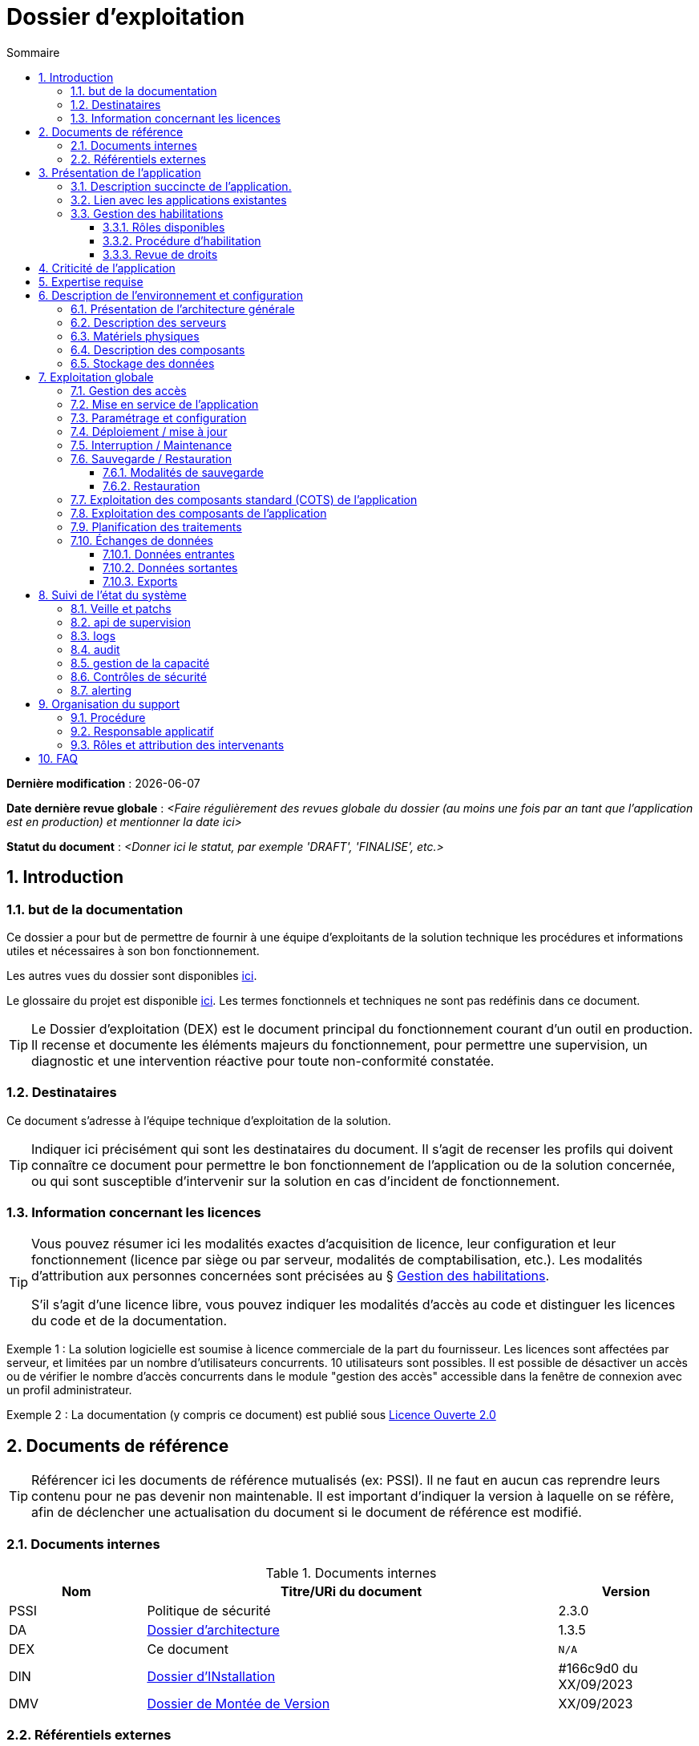 ////
exploitation.adoc

SPDX-FileCopyrightText: 2023 Vincent Corrèze

SPDX-License-Identifier: CC-BY-SA-4.0
////

# Dossier d'exploitation
:sectnumlevels: 4
:toclevels: 4
:sectnums: 4
:toc: left
:icons: font
:toc-title: Sommaire

*Dernière modification* : {docdate}

*Date dernière revue globale* : _<Faire régulièrement des revues globale du dossier (au moins une fois par an tant que l'application est en production) et mentionner la date ici>_

*Statut du document* : _<Donner ici le statut, par exemple 'DRAFT', 'FINALISE', etc.>_

## Introduction

### but de la documentation

Ce dossier a pour but de permettre de fournir à une équipe d'exploitants de la solution technique les procédures et informations utiles et nécessaires à son bon fonctionnement.

Les autres vues du dossier sont disponibles link:../README.adoc[ici].

Le glossaire du projet est disponible link:../glossaire.adoc[ici]. Les termes fonctionnels et techniques ne sont pas redéfinis dans ce document.

[TIP]
====
Le Dossier d'exploitation (DEX) est le document principal du fonctionnement courant d'un outil en production. Il recense et documente les éléments majeurs du fonctionnement, pour permettre une supervision, un diagnostic et une intervention réactive pour toute non-conformité constatée.
====

### Destinataires

Ce document s'adresse à l'équipe technique d'exploitation de la solution.

[TIP]
====
Indiquer ici précisément qui sont les destinataires du document. Il s'agit de recenser les profils qui doivent connaître ce document pour permettre le bon fonctionnement de l'application ou de la solution concernée, ou qui sont susceptible d'intervenir sur la solution en cas d'incident de fonctionnement.
====

### Information concernant les licences

[TIP]
====
Vous pouvez résumer ici les modalités exactes d'acquisition de licence, leur configuration et leur fonctionnement (licence par siège ou par serveur, modalités de comptabilisation, etc.). Les modalités d'attribution aux personnes concernées sont précisées au § <<Gestion des habilitations>>.

S'il s'agit d'une licence libre, vous pouvez indiquer les modalités d'accès au code et distinguer les licences du code et de la documentation.
====

====
Exemple 1 : La solution logicielle est soumise à licence commerciale de la part du fournisseur. Les licences sont affectées par serveur, et limitées par un nombre d'utilisateurs concurrents. 10 utilisateurs sont possibles. Il est possible de désactiver un accès ou de vérifier le nombre d'accès concurrents dans le module "gestion des accès" accessible dans la fenêtre de connexion avec un profil administrateur.
====
====
Exemple 2 : La documentation (y compris ce document) est publié sous link:https://www.etalab.gouv.fr/wp-content/uploads/2017/04/ETALAB-Licence-Ouverte-v2.0.pdf[Licence Ouverte 2.0]
====

## Documents de référence

TIP: Référencer ici les documents de référence mutualisés (ex: PSSI). Il ne faut en aucun cas reprendre leurs contenu pour ne pas devenir non maintenable. Il est important d'indiquer la version à laquelle on se réfère, afin de déclencher une actualisation du document si le document de référence est modifié.

### Documents internes

.Documents internes
[cols="1,3,1"]
|===
| Nom | Titre/URi du document | Version

| PSSI | Politique de sécurité | 2.3.0

| DA | link:../DA/[Dossier d'architecture] | 1.3.5

| DEX | Ce document | `N/A`

| DIN | link:../DIN/[Dossier d'INstallation] | #166c9d0 du XX/09/2023

| DMV | link:../DMV/[Dossier de Montée de Version] |  XX/09/2023

|===

### Référentiels externes

TIP: Si l'application dispose de référentiels externes (documentation en ligne, documentations déposées sur le SI), elles peuvent être indiquées ici, en indiquant le type de documentation.

## Présentation de l'application

### Description succincte de l'application.

TIP: Ce paragraphe a vocation à donner aux personnes de l'équipe technique une compréhension globale du rôle et du fonctionnement de l'application concernée, ainsi que de sa valeur métier.

### Lien avec les applications existantes

TIP: Si l'application est intégrée dans une chaîne de traitement, il est essentiel pour les acteurs de l'exploitation de comprendre les processus métiers bloqués par son dysfonctionnement. On insère donc ici un résumé de la chaîne de traitement global.
Utiliser éventuellement des diagrammes (type Mermaid) pour clarifier le fonctionnement.

### Gestion des habilitations

On décrit ici les modalités d'autorisation d'accès à l'application. la procédure opérationnelle de création d'une compte est décrite au § <<Gestion des accès>>.

#### Rôles disponibles

TIP: Ce chapitre détaille les rôles d'accès à l'application et indique quelles sont les autorités qui valident l'habilitation de chacun des rôles et réalisent les revues de droit.

#### Procédure d'habilitation

TIP: Décrire ici le détail de la procédure d'habilitation : processus de validation de la création de compte, modalités et délais de réalisation. LOn peut utiliser par exemple un diagramme de séquence pour décrire la procédure.

#### Revue de droits

[TIP]
====
La revue de droits est l'opération consistant à vérifier la liste des accès, leur niveau d'accréditation pour s'assurer que seules les personnes habilitées ont accès à l'application. C'est un composant essentiel de la sécurité du système d'information.

On donne ici l'organisation de la revue de droits, les délais de réalisation, sa fréquence et les personnes mobilisées.
====

La date de dernière revue de droits est indiquée au § <<Contrôles de sécurité>>

## Criticité de l'application

[TIP]
====
L'étude et la qualification des déterminants de sécurité relèvent de la link:../DA/vue-architecture-securite.adoc[vue sécurité] du dossier d'architecture. Le tableau ci-dessous est une synthèse pour permettre aux exploitants une vue rapide des exigences de sécurité relative à l'application. Il a pour but de rappeler précisément le niveau de criticité de l'application à la personne qui intervient.

La notion de criticité globale est une synthèse de la criticité de l'application pour les équipes métier et le système d'information global.
====

.Tableau des déterminants de sécurité
[Cols="2,2,2,2,2"]
|===
| Composant | Valeur | Commentaire

| Criticité métier | |

| Disponibilité | |

| Intégrité | |

| Confidentialité | |

| Traçabilité | |

| Données à caractère personnel | |

|===

====
Exemple :

[Cols="2,2,2,2,2"]
|===
| Composant | Valeur | Commentaire

| Criticité métier | Critique | le bon fonctionnement de la paie est critique pour les parties prenantes de l'entreprise

| Disponibilité | 3 - Important | l'application doit être disponible sous 4H pour les équipes RH

| Intégrité | 4 - majeur | Les données doivent être conservées sans altération

| Confidentialité | 3 - Important | Les données sont à accès restreint

| Traçabilité | 3 - Important | Toute modification des données doit être tracée.

| Données à caractère personnel | DRH-1 | Les données personnelles des salariés sont présentes. Le traitement relève de la fiche DRH-1 du registre RGPD.

|===
====

## Expertise requise

[TIP]
====
Ce paragraphe sert à préciser les compétences *absolument indispensables* pour une exploitation basique de la solution.

Cela permet à une personne en charge du support de savoir si elle doit faire appel à une autre ressource (support externe, administrateur système spécialisé, etc.) ou si elle peut intervenir sur l'incident constaté.
====

Les  équipes en charge du déploiement et de l'exploitation de l'outil devront disposer des compétences suivantes :

.Compétences requises
[Cols="1,1,2,2,2,4"]
|===
|Thème | Outil | Description | Niveau Requis |Niveau de criticité | Exemple de compétence requise

| Système | | | | |

| Configuration | | | | |

| Supervision | | | | |

| Base de données | | | | |

| Applicatif | | | | |

| Stockage | | | | |

|===

L'indication fournie ici reste générale, et n'a pas vocation à faire une classification détaillée des compétences requises.

====
Exemple
[Cols="1,1,2,2,2,4"]
|===
|Thème | Outil | Description | Niveau Requis |Niveau de criticité | Exemple de compétence requise

| Système | Windows | OS | 2 - aisance | 3 - majeur | être à l'aise avec le fonctionnement d'un serveur windows

| Stockage | Disque | lecteur windows | 2/4 - aisance | 1/4 - Mineur  | Savoir archiver la base sur un lecteur

|===

====

## Description de l'environnement et configuration
[TIP]
====
Nous détaillons ici l'environnement exact de production, avec toutes ses composantes physiques, d'outils socles (CORS), de composants.

La description doit être orientée pour une description du fonctionnement courant de l'application.
====

### Présentation de l'architecture générale
TIP: on décrira ici l'architecture générale de l'application, sans rentrer dans les détails de chaque composant. l'enjeu est de lister l'ensemble des composants *boites noires* d'exploitation, pour donner à l'exploitation une idée des modules successifs, non de décrire en détail le fonctionnement de chaque module.

====
Exemple: L'application est une application trois tiers en environnement web composée des modules suivants:

- Un serveur web : nginx
- Un moteur d'exécution : php-fpm 8.0
- Un serveur de base de données : PostgreSQL 15

L'applicatif utilise aussi des requêtes asynchrones vers l'API web de la link:https://api.gouv.fr/les-api/base-adresse-nationale[base adresse].

Le dimensionnement de l'application est construit pour que ces modules soient tous déployés sur le même serveur, une machine virtuelle.
====

### Description des serveurs
[TIP]
====
On décrira ici les serveurs utilisés par l'application, en détaillant *a minima* les serveurs de production.

Il est important de préciser s'il existe des serveurs de staging, de développement et/ou une chaine de déploiement automatique pour permettre à l'exploitant d'explorer cette piste en cas d'erreur.
====

### Matériels physiques
TIP: décrire ici les matériels physiques concernés par l'application. Il peut s'agir de serveurs mais aussi des périphériques nécessaires au fonctionnement (par exemple des badgeuses).

### Description des composants
TIP: décrire ici plus en détail les composants de l'application et leur modalités de fonctionnement.

.Composants

.Composants majeurs de l'application
[Cols="1,2,3"]
|===
| Composant | Description | type |Commentaire

| OS | | |
| Composants applicatifs | | |
| Stockage | | |

|===


====
Exemple:

[Cols="1,2,3"]
|===
| Composant | Description | type | Commentaire

| OS | Linux Debian 12 | VM |
| Bases de données (stockage) | MariaDB 10.5.21 | service systemd |
| Serveur web | nginx 1.18.0 | service systemd |
| Moteur de script | php8.0-fpm | service systemd | Attention, plusieurs version installées sur le serveur
| API externe | base adresse | API | Attention, accès https requis

|===
====

### Stockage des données

[TIP]
====
On détaillera ici précisément les modalités de stockage des données.
====

WARNING: Il est nécessaire de bien prendre en compte l'ensemble des données de l'application, y compris les données de configuration et les données techniques (logs par exemple, ou code source si disponible) pour donner une vision d'ensemble des données manipulées.

## Exploitation globale
Ce chapitre détaille les opérations courantes d'exploitation de l'application.

### Gestion des accès
[TIP]
====
La gestion des accès (habilitations) d'une application est l'opération la plus courante en terme d'exploitation. Ce paragraphe décrit les modalités de création d'un compte et d'attribution d'un rôle, au sens opérationnel (technique).

Il est important de s'assurer :

- qu'il existe plusieurs comptes administrateurs pour pouvoir débloquer un compte administrateur verrouillé à partir d'un autre compte.
- que les modalités d'attribution d'un rôle sont bien définies, et en particulier que la chaîne de responsabilité correspondante est bien décrite (Cf. supra le chapitre sur la <<Gestion des habilitations>>.).
====

### Mise en service de l'application
[TIP]
====
Ce paragraphe doit décrire les modalités d'arrêt/démarrage de l'application. En particulier, il détail l'ordre d'arrêt/démarrage des services (plan de production), et les dépendances entre ces services.
====

.Plan de production de l'application
[cols="1e,^1,^1" grid=rows]
|===
| Service | Rang de démarrage | Rang d'arrêt

| | |

|===

====
*Exemple*: le service MariaDB *doit* démarrer avant le serveur web, car la configuration de l'application est stockée en base.
====
====
*Exemple 2*:

[cols="1e,^1,^1" grid=rows]
|===
| Service | Rang de démarrage | Rang d'arrêt

| nginx | 3 | 1
| php-fpm | 2 | 2
| MariaDB | 1 | 3

|===
====

### Paramétrage et configuration
[TIP]
====
Détailler ici où trouver les informations de paramétrage de l'application. On doit indiquer à la fois où se trouve la documentation de référence du paramétrage (_ie_ le dossier de paramétrage s'il existe) et l'emplacement exact des informations de paramétrage essentielles de l'application et de ses modules.

Attention de ne pas dupliquer ici des informations standard où des règles génériques de fonctionnement déjà décrites par ailleurs.
====
====
*Exemple* : la configuration du serveur web est localisée à son emplacement standard `/etc/nginx/`.
====
====
*Exemple 2* : le dossier de configuration est localisé dans l'arborescence d'exploitation sur le serveur de fichier `FIC01` dans le répertoire `Exploitation/application01`.
====

### Déploiement / mise à jour
[TIP]
====
Ce paragraphe décrit sommairement les modalités de déploiement et de mise à jour de l'application.

Il doit pointer vers une version détaillée dans les dossiers *DIN* (Dossier d'Installation) et *DMV* (Dossier de montée de version). Si les procédures correspondante sont en lignes, les liens sont indiqués ici.
====
====
Exemple : La procédure de montée de version est précisée dans la link:https://glpi-install.readthedocs.io/fr/latest/update.html[Documentation en ligne]
====

### Interruption / Maintenance
[TIP]
====
Si l'application dispose d'une modalité de bascule en mode maintenance, elle est décrite ici.

A défaut, il faut préciser ici les modalités de mise en oeuvre d'un mode maintenance.
====
====
Exemple: Transmettre un mail à tous les utilisateurs pour les prévenir de la date et de la durée de la maintenance prévue.
====

### Sauvegarde / Restauration

#### Modalités de sauvegarde
[TIP]
====
Ce chapitre décrit en détail les éléments sauvegardés, la périodicité et les stratégies de sauvegarde ainsi que leur bilan.

Il détaille aussi bien les filesystem sauvegardés que le plan de dump de la base de donnée, et les modalités de rotation des sauvegarde.

Le choix et la définition de stratégie de link:https://fr.wikipedia.org/wiki/Sauvegarde_(informatique)[sauvegarde] sont hors du périmètre de ce document, mais il est important de respecter à minima le principe *3,2,1* (trois sauvegardes sur deux supports différents dont 1 hors site).

Il est fréquent de disposer à la fois d'un plan de sauvegarde de la donnée (p. ex dump de base), d'un plan de sauvegarde de l'application (filesystem, qui intègre les données) et d'un plan de sauvegarde de la machine. Ce principe, dit _ceinture, bretelle, parachute_ permet de s'assurer d'avoir trois modalités différentes de restauration de l'applicatif.

Afin de garantir le bon fonctionnement des sauvegardes, celles-ci doivent être *régulièrement testées* et le plan de test et ses résultats doivent être décrits ici.

La volumétrie des sauvegardes peut rapidement devenir importante. Il est important de définir une stratégie de rotation, en lien avec les aspects de sécurité ou de conformité réglementaire, permettant de limiter celle-ci. On s'intéressera par exemple à la stratégie link:https://fr.wikipedia.org/wiki/Grandfather-Father-Son_Backup[GFS] et ses variantes.

Ce paragraphe doit décrire aussi les modalités d'une sauvegarde à la demande de l'application, par exemple avant une modification importante de paramétrage ou une montée de version.

Particulièrement ici, en application du Principe link:https://fr.wikipedia.org/wiki/Ne_vous_r%C3%A9p%C3%A9tez_pas[DRY], si l'application suit un plan normalisé de sauvegarde, on ne fera ici qu'un lien vers celui-ci.
====

#### Restauration
TIP: Ce chapitre doit décrire les modalités standard de restauration (_ie_ même si vous avez plusieurs modalités de restauration, indiquer la modalité préférentielle et ses contraintes).

====
Exemple : Avant toute restauration il est nécessaire d'obtenir l'aval du responsable d'application et de coordonner avec lui l'arrêt de production correspondant.

La restauration s'effectue par relecture du dump de base avec la commande `mysql < yyyymmdd-dumpbaseappli.sql`.
====

### Exploitation des composants standard (COTS) de l'application
[TIP]
====
On détaillera ici les modalités particulière d'exploitation des composants sur étagère.

En particulier, si leur fonctionnement nécessite des commandes ou un paramétrage complexes, elles sont détaillées dans ce chapitre.
====
====
Exemple: la configuration de _nginx_ se trouve dans le répertoire standard `/etc/nginx`. Elle est conforme à l'usage défini par https://nginxconfig.io/ pour mutualiser la configuration.
====

### Exploitation des composants de l'application
TIP: si des composants particuliers de l'application nécessitent une configuration ou une gestion particulière, elle est explicitée ici.

====
Exemple: le script `cron` de gestion des notifications est paramétré via un lien symbolique dans le répertoire `/etc/cron.d/`
====

====
Exemple 2 : Le module Talend de transfert des fichiers accède au répertoire local `C:\Interface\Transferts\Emission` et au répertoire distant `$Server\d$\Transfert\Reception`
====

### Planification des traitements
[TIP]
====
Ce paragraphe doit détailler le plan chronologique des traitements effectués par l'application. Il est important pour déterminer les périodes d'intervention possible sur l'application.

Il est particulièrement sensible si des traitements manipulent ou transfèrent des données métier et ont un temps d'exécution significatif. Il doit permettre d'identifier les phases critiques de fonctionnement.

Il est nécessaire que l'ensemble des traitements, leur horaire et leur durée moyenne ainsi que les moyens de suivi soient détaillés. Il faut aller dans le détail de la planification.
====

.Planification des traitements
[cols="1e,^1,2,2,2,4a"]
|===
| Nom | Horaire | Objet | modalités | durée | contrôle

| | | | | |

|===

====
Exemple:
[cols="1e,^1,2,2,2,4a"]
|===
| Nom | Horaire | Objet | modalités | durée | contrôle

| Sauvegarde | 05:05 | Sauvegarde | mysqldump exécuté via `cron` | 1h | contrôler les processus actifs pour vérifier si le traitement est terminé.

| NormAddress | toute les heures | Normalisation des adresses | via `cron` | *45mn* | `/bin/php /opt/app/NormAddress status`

|===
====

### Échanges de données
Ce chapitre décrit les différentes interfaces de données effectuées par l'application.

[TIP]
====
Le fonctionnement et la gestion des interfaces de données peut revêtir un caractère critique dans le fonctionnement global d'un système d'information. L'exploitation doit connaître les modalités de transfert des données pour pouvoir diagnostiquer les erreurs éventuelles.
====

#### Données entrantes
====
Exemple : Les données de badgeage sont transmises à l'application par dépôt dans le répertoire `BADGEAGE$` sur le serveur.

Ce répertoire doit être accessible en lecture/écriture au compte de service `Svc.UserBadge`.
====

#### Données sortantes
====
Exemple: Les données d'éléments variable de paie sont transférées sur le serveur de paie via un module Talend qui assure la copie et l'archivage des fichiers evp émis par l'application de badgeage.

Ce script est exécuté toutes les minutes de telle sorte que les fichiers d'evp ne soient jamais écrasés par les suivants.
====

#### Exports
[TIP]
====
Les exports de données sont souvent des fonctions très utilisées, et mal définies. Les exports sont souvent utiliser pour retraiter ces données pour d'autres fonctions métier.

Ces exports contiennent souvent des données sensibles (données personnelles par exemple) et doivent donc bénéficier d'une attention particulière en terme de diffusion, de sauvegarde et de confidentialité.

Il faut décrire ici les types d'export sensibles et les modalités de sécurité qui s'y rapportent.
====

## Suivi de l'état du système
Ce chapitre décrit l'ensemble des éléments et méthodes techniques de suivi de l'état du système.

### Veille et patchs
[TIP]
====
Il faut indiquer ici les éléments de veille de sécurité sur l'outil, et les modalités de suivi des patchs et mises à jour de sécurité. On précisera en particulier la fréquence minimale de suivi des mises à jour, et les conditions au regard desquelles ces mises à jour peuvent être retardées.

Ce paragraphe doit aussi décrire les modalités de test et de validation des mises à jour (non-régression, complétude du périmètre fonctionnel).
====

====
Exemple : Les mises à jour sont suivies par un module interne de l'application qui prévient les rôles administrateur de l'existence d'une nouvelle version. Le plan de test est disponible dans le dossier DT et doit être validé sur l'environnement de pré-production avant bascule en production.
====

### api de supervision
TIP: Si l'application dispose d'une api de supervision, elles est détaillées ici.

====
Exemple : `nginx` dispose d'un module de statut qui a été activé. Il est visible à l'url `$hostname/nginx_status`.
====

### logs

[TIP]
====
Il est nécessaire de décrire de façon exhaustive les logs générés par l'application, tant au plan technique qu'applicatif. On indiquera à chaque fois la nature et l'objet des logs générés, ainsi que leur emplacement.
====

.Logs générés par l'application
[cols="1,1,2a"]
|===
| Nom | Localisation | Objet

|===
====
Exemple :
[cols="1,1,2a"]
|===
| Nom | Localisation | Objet

| Syslog | `/var/log/syslog` | Enregistrement technique des opérations effectuées

| mail.log | `/var/log/mail.log` | Enregistrement spécifique des envois de mail, avec la description des modules postfix concernés.

|===

====

### audit
[TIP]
====
Certaines applications disposent de modalités spécifiques d'audit permettant de vérifier le bon fonctionnement de l'ensemble des composants.

Si ces éléments existent, il faut les décrire ici.
====

====
Exemple : Le contrôle de la configuration de `nginx` se fait via la commande `nginx -t`. Le statut du démon est visible via `systemctl status nginx`.
====
### gestion de la capacité
[TIP]
====
La vue dimensionnement du dossier d'architecture a permis d'étudier les questions de capacité de l'application.

Ce chapitre doit indiquer les points de contrôle de la capacité et l'emplacement où ils sont supervisés.
====

====
Exemple: L'outil de supervision dispose d'un capteur contrôlant l'espace disque du dossier `/var/` du serveur où est implantée le stockage de données de l'application.
====

### Contrôles de sécurité
[TIP]
====
Ce chapitre indique, ou pointe vers l'endroit où se trouve les informations de suivi de l'état de sécurité de l'application.

Ce suivi vise à vérifier que les contrôles de sécurité sont effectués et supervisés. S'il existe des tests de sécurité, ils doivent aussi être décrits.

Ce chapitre peut pointer vers un document global de suivi de sécurité s'il existe.
====

.Contrôles de sécurité
[cols="1,^1,1"]
|===
| Contrôle | Fréquence | dernière opération

| Revue de droits | |
| Contrôle de patch/version | |
| Tests d'intrusion | |

|===

====
Exemple :
[cols="1,^1,1"]
|===
| Contrôle | Fréquence | dernière opération

| Revue de droits | Trimestrielle | 2023-09-15
| Contrôle de patch/version | Mensuelle | 2023-10-19
| Tests d'intrusion | Annuelle | 2023-02-19

|===

====

### alerting
[TIP]
====
Lorsqu'il existe des modalités spécifiques d'alerting relatives à l'application (par ex. envoi d'un mail vers une BAL spécifique), celles-ci doivent être précisées.

On privilégiera bien sûr l'usage d'un outil de supervision pour assurer un alerting centralisé.

Il est important de différencier l'alerting technique (_ie_ un module ne fonctionne pas) de l'alerting métier (_ie_ la fonction de transfert des données n'a pas fonctionné.)
====

## Organisation du support
### Procédure
[TIP]
====
Ce chapitre doit décrire la procédure de support pour les intervenants décrits au § <<Destinataires>>. Il s'agit de préciser à l'exploitant les modalités d'accès au support niveau 2, voire trois. On ne détaillera pas ici la procédure de support pour les utilisateurs finaux de l'application.

Cette procédure doit indiquer les _SLA_ de l'application, et les modalités éventuelle d'alerte auprès des responsables applicatifs ou/et de mobilisation d'une cellule de crise.
====

### Responsable applicatif
[TIP]
====
Le ou les responsables applicatifs sont les personnes référentes habilitées à prendre des décisions opérationnelles sur le fonctionnement de l'application (arrêt, reprise de données, travail de saisie pour reprise après panne, etc.). Ils sont les interlocuteurs de la DSI pour tout ce qui concerne l'application, et doivent être explicitement désignés à cet effet.
====

.Responsables applicatifs
[cols="1,1,1,1"]
|===
| Nom | Fonction | courriel | téléphone
|===

### Rôles et attribution des intervenants
[TIP]
====
Tous les intervenants susceptibles d'intervenir, en niveau 2 ou 3, sur l'exploitation de la solution doivent être identifiés. Il peut s'agit d'un portail de support, d'adresse générique, de personnes identifiées.

Ce chapitre est souvent le plus utilisé dans le DEX, car il permet à un exploitant de savoir à qui s'adresser s'il n'a pas les ressources pour intervenir lui-même.

Il est fortement recommandé que les intervenants externes (support éditeur p. ex) soient tous identifiés dans cette partie.
====

.Intervenants support
[cols="1,1,1,2"]
|===
| Nom | courriel ou URi | téléphone | Rôle
|===

## FAQ

[TIP]
====
Donner ici les "trucs et astuces" permettant le bon fonctionnement technique et organisationnel de l'application.
====

====
*Exemple* : Le fonctionnement de la sauvegarde à froid mensuelle de l'infrastructure fige l'applicatif qui ne redémarre pas correctement. Une intervention manuelle est nécessaire pour remettre en fonctionnement l'outil.
====

